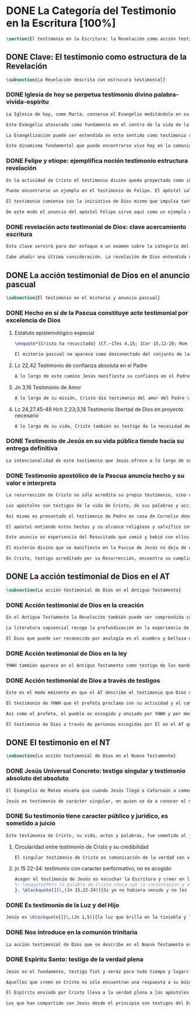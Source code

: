 #+PROPERTY: header-args:latex :tangle ../../tex/ch1/scriptura.tex
# -----------------------------------------------------------------------------
# San Jerónimo, ruega por nosotros
* DONE La Categoría del Testimonio en la Escritura [100%]
#+BEGIN_SRC latex
\section{El testimonio en la Escritura: la Revelación como acción testimonial de Dios}
#+END_SRC
** DONE Clave: El testimonio como estructura de la Revelación
   CLOSED: [2019-04-13 Sat 10:02]
#+BEGIN_SRC latex
\subsection{La Revelación descrita con estrucura testimonial}
#+END_SRC
*** DONE Iglesia de hoy se perpetua testimonio divino palabra-vivida-espiritu
    CLOSED: [2019-04-13 Sat 09:50]
#+BEGIN_SRC latex
La Iglesia de hoy, como María, conserva el Evangelio meditándolo en su corazón (Cf.~Lc 2,19). Así está presente en el centro de la comunidad creyente el anuncio de Cristo vivo como fundamento de su esperanza en cada etapa de la historia. Este motivo de esperanza conservado es también compartido y expresado, según la enseñanza del apóstol: \blockquote[][\,(1Pe 3,15)]{glorificad a Cristo en vuestros corazones, dispuestos siempre a dar explicación a todo el que os pida una razón de vuestra esperanza}.

Este Evangelio atesorado como fundamento en el centro de la vida de la comunidad eclesial, así como Buena Nueva proclamada y transmitida en el tiempo y en el mundo puede ser comprendido como tres testimonios que son uno: \enquote*{Palabra vivida en el Espíritu}\footnote{\cite[Cf.~][110]{latourelle1975et}: \enquote{Car c'est L'Esprit qui posse l'Eglise à poursuivre son oeuvre d'évangelisation; c'est l'Esprit qui inspire la foi, la nourrit et l'approfondit. C'est l'Esprit qui relie entre eux ces trois témoignages qui n'en font qu'un: celui de la parole-vécue-dans-l'Esprit. Par son témoignage, l'Esprit intériorise le témoignage extérieur de la Bonne Nouvelle du salut en Jésus-Christ et le porte à l'accomplissement de la foi, qui est la réponse d'amour de l'humanité à l'appel d'amour du Père par le Christ.} Ver también \cite[582]{ninot2009tf} donde este triple testimonio sirve para orientar la reflexión sobre el testimonio como vía empírica de la credibilidad de la Iglesia.}.

La Evangelización puede ser entendida en este sentido como testimonio de la `palabra de vida' (1Jn 1,1) que los apóstoles anuncian como testigos de lo que han contemplado y palpado. Es también el testimonio de los cristianos que, acogiendo esta palabra, la viven, poniendo por obra lo que ella enseña. Es además testimonio del Espíritu Santo que interioriza el testimonio externo de la Buena Noticia y lo lleva al cumplimiento de la fe en cada persona\autocite[Cf.~][110]{latourelle1975et}. Es el Espíritu el que santifica y fecunda la acción de los cristianos, es tambíen el que impulsa y sostiene la acción de la Iglesia; es el Espíritu el que inspira la fe, la nutre y la profundiza\autocite[Cf.~][110]{latourelle1975et}.

Este dinamismo fundamental que puede encontrarse vivo hoy en la comunidad de la Iglesia ha actuado en ella desde su origen y le ha acompañado en cada época. Según esto es posible valorar lo que se transmite en la tradición eclesial como la perpetuación de la actividad de Cristo y los apóstoles, que es a su vez proyección del testimonio divino\footnote{\cite[Cf.~][573]{ninot2009tf}: \enquote{el testimonio divino se proyecta luego en el apostólico y se perpetúa en el testimonio eclesial. Por eso, el testimonio es revelación en la actividad de Cristo y de los apóstoles y es transmisión de la revelación en la tradición eclesial.}}.
#+END_SRC
*** DONE Felipe y etíope: ejemplifica noción testimonio estructura revelación
    CLOSED: [2019-04-13 Sat 09:50]
#+BEGIN_SRC latex
En la actividad de Cristo el testimonio divino queda proyectado como interpelación a la libertad realizada por la identidad propia de Jesús: \blockquote[][\,(Jn 4,10)]{Si conocieras el don de Dios y quién es el que te dice <<dame de beber>> le pedirías tu, y él te daría agua viva}; \blockquote{``¿Crees tú en el Hijo del hombre?''\textelp{} ``¿Y quién es, Señor, para que crea en él?''\textelp{} ``Lo estás viendo: el que te está hablando, ese es''} (Jn 9,35-37). En la actividad apostólica, el testimonio divino sigue interpelando la libertad humana como manifestación de Jesús Resucitado. Los apóstoles actúan como testigos de los acontecimientos de la Pascua de Jesús y su valor salvífico\autocite[Cf.][576]{ninot2009tf} y este testimonio es descrito como acción del Espíritu que impulsa la tarea apostólica y que da nueva vida a los que acogen el anuncio de la Buena Noticia.

Puede encontrarse un ejemplo en el testimonio de Felipe. El apóstol sale más allá de Jerusalén hacia Samaria, y todavía llega más lejos, al compartir la Buena Noticia de Jesús con un extranjero etíope: \blockquote[][\,(Hch 8, 29-39)]{El Espíritu dijo a Felipe: <<Acércate y pégate a la carroza>>. Felipe se acercó corriendo, le oyó leer el profeta Isaías, y le preguntó: <<¿Entiendes lo que estás leyendo?>>. Contestó: <<¿Y cómo voy a entenderlo si nadie me guía?>>. E invitó a Felipe a subir y a sentarse con él. El pasaje de la Escritura que estaba leyendo era este: \emph{Como cordero fue llevado al matadero, como oveja muda ante el esquilador, así no abre su boca. En su humillación no se le hizo justicia. ¿Quién podrá contar su descendencia? Pues su vida ha sido arrancada de la tierra.} El eunuco preguntó a Felipe: <<Por favor, ¿de quién dice esto el profeta?; ¿de él mismo o de otro?>>. Felipe se puso a hablarle y, tomando pie de este pasaje, le anunció la Buena Nueva de Jesús. Continuando el camino, llegaron a un sitio donde había agua, y dijo el eunuco: <<Mira, agua. ¿Qué dificultad hay en que me bautice?>>. Mandó parar la carroza, bajaron los dos al agua, Felipe y el eunuco, y lo bautizó. Cuando salieron del agua, el Espíritu del Señor arrebató a Felipe. El eunuco no volvió a verlo, y siguió su camino lleno de alegría}. Además de ser ejemplo de la actividad apostólica, este relato puede servir como síntesis del modo en que la categoría del testimonio está presente en la Escritura.

El testimonio comienza con la iniciativa de Dios mismo que impulsa tanto la palabra profética del Antiguo Testamento como el anuncio apostólico del Nuevo Testamento. Esta iniciativa de Dios tiende hacia el testimonio de la Palabra definitiva del Padre que es Cristo resucitado. En aquellos que creen en el testimonio de Dios se engendra alegría y vida nueva. En palabras de R. Latourelle: \blockquote[{\cite[1530]{latourelle2000testimonio}}]{En el trato de las tres personas divinas con los hombres existe un intercambio de testimonios que tiene la finalidad de proponer la revelación y de alimentar la fe. Son tres los que revelan o dan testimonio, y esos tres no son más que uno. Cristo da testimonio del Padre, mientras que el Padre y el Espíritu dan testimonio del Hijo. Los apóstoles a su vez dan testimonio de lo que han visto y oído del verbo de la vida. Pero su testimonio no es la comunicación de una ideología, de un descubrimiento científico, de una técnica inédita, sino la proclamación de la salvación prometida y finalmente realizada}.

De este modo el anuncio del apóstol Felipe sirve aquí como un ejemplo específico del testimonio, que ilustra una noción que \blockquote[{\cite[109]{prades2015testimonio}}]{atraviesa toda la Escritura y se corresponde con la estructura misma de la revelación}. El testimonio está presente a lo largo de la Escritura junto a otras categorías como pueden ser la de `alianza', `palabra', `paternidad' o `filiación', como parte del \blockquote[{\cite[1523]{latourelle2000testimonio}}]{grupo de analogías empleadas por la Escritura para introducir al hombre en las riquezas del misterio divino}.
#+END_SRC
*** DONE revelación acto testimonial de Dios: clave acercamiento escritura
    CLOSED: [2019-04-13 Sat 09:50]
#+BEGIN_SRC latex
Esta clave servirá para dar enfoque a un examen sobre la categoría del testimonio en la Escritura. ¿Qué nos dice el Antiguo y el Nuevo Testamento de la revelación como acto testimonial de Dios? Esta pregunta supone que la revelación comparte los rasgos de la actividad humana que es el testimonio, sin embargo, como Latourelle adiverte: \blockquote[{\cite[1526]{latourelle2000testimonio}}]{globalmente se puede decir que el testimonio bíblico asume, pero al mismo tiempo exalta hasta sublimarlos, los rasgos del testimonio humano}.

Cabe añadir una última consideración. La revelación de Dios entendida como acto testimonial suyo tiene como expresión definitiva el misterio pascual de Cristo\footnote{\cite[128]{prades2015testimonio}: \enquote{el misterio pascual al cual tiende toda la existencia terrena de Cristo, constituye el acto testimonial por excelencia de Dios.}}. Este misterio ocupa el lugar principal en el testimonio bíblico: \blockquote[{\cite[404]{ninot2009tf}}]{la Resurrección como ``final'' de la unicidad del acontecimiento de Jesucristo, encarnado, muerto y resucitado, subraya específicamente la definitividad de la existencia humana salvada por Dios en la carne de Jesús de Nazaret, ya que la autocomunicación de Dios ha alcanzado su palabra última en la Resurrección de Jesucristo, y por eso es prenda de la resurrección de todos los hombres}. Como tal, parece justo tratar el testimonio que es el misterio pascual en un apartado propio. Y será este precisamente el punto de partida para la descripción de la categoría del testimonio en la Escritura.
  #+END_SRC
** DONE La acción testimonial de Dios en el anuncio pascual
   CLOSED: [2019-04-13 Sat 11:18]
#+BEGIN_SRC latex
\subsection{El testimonio en el misterio y anuncio pascual}
#+END_SRC
*** DONE Hecho en sí de la Pascua constituye acto testimonial por excelencia de Dios
    CLOSED: [2019-04-13 Sat 11:18]
**** Estatuto epistemológico especial
 #+BEGIN_SRC latex
\enquote*{Cristo ha resucitado} (Cf.~1Tes 4,15; 1Cor 15,12-20; Rom 6,4) es la confesión que está en el núcleo del anuncio más primitivo del evangelio\autocite[Cf.][403]{ninot2009tf}. Creer en esta noticia conlleva acoger la manifestación más plena de la Revelación y la motivación más definitiva para creer. En este sentido: \blockquote[{\cite[405]{ninot2009tf}}]{La Resurrección de Jesús mirada desde la perspectiva de la teología fundamental presupone un estatuto epistemológico peculiar, puesto que es el punto culminante y objeto de la Revelación y, a su vez, es su acreditación suprema y máximo motivo de credibilidad, tal como recuerda el texto citado de Pablo ``si Cristo no ha resucitado, nuestra predicación es vana y vana es nuestra fe'' (1 Cor 15,14)}.

El misterio pascual no aparece como desconectado del conjunto de la vida y misión de Jesús, sino que hacia él tienden sus obras y palabras desde el comienzo. Cristo pasó por el mundo haciendo el bien, como testimonio de la bondad de Dios, y esta acción va orientada a ese punto culminante que es su pasión, muerte y resurrección; \blockquote[{\cite[127]{prades2015testimonio}}]{el testimonio que Jesús va ofreciendo durante su vida pública le va a reclamar una entrega definitiva a favor de los que lo han acogido y frente a la resistencia que ha generado en quienes le rechazan}.
 #+END_SRC
**** Lc 22,42 Testimonio de confianza absoluta en el Padre
 #+BEGIN_SRC latex
A lo largo de este camino Jesús manifiesta su confianza en el Padre: \blockquote[][\,(Jn 11,41b-42a)]{Padre, te doy gracias porque me has escuchado; yo sé que tu me escuchas siempre}; esta relación queda afirmada plenamente ante la pasión como confianza puesta en su voluntad: \blockquote[][\,(Lc 22,42)]{Padre \textelp{} que no se haga mi voluntad, sino la tuya}. De este modo en el misterio pascual queda atestiguada la plena unidad de Cristo con el Padre, en la mayor confianza imaginable\autocite[Cf.~][127]{prades2015testimonio}.
 #+END_SRC
**** Jn 3,16 Testimonio de Amor
 #+BEGIN_SRC latex
A lo largo de su misión, Cristo dio testimonio del amor del Padre \blockquote[][\,(Jn 13,1)]{habiendo amado a los suyos que estaban en el mundo\ldots}. En el misterio pascual, donde \blockquote[][\,(ibíd.)]{los amó hasta el extremo}, queda confirmado definitivamente como testigo del Padre. Con su entrega ofrece el testimonio pleno del amor salvador del Padre: \blockquote[][\,(Jn 3,16)]{Porque tanto amó Dios al mundo, que entregó a su Unigénito, para que todo el que cree en él no perezca, sino que tenga vida eterna}.
 #+END_SRC
**** Lc 24,27.45-48 Hch 2,23;3,18 Testimonio libertad de Dios en proyecto necesario
 #+BEGIN_SRC latex
A lo largo de su vida, Cristo también es testigo de la necesidad del camino salvífico ofrecido como decisión trinitaria libre e irrevocable de redimir a los hombres\autocite[Cf.~][128]{prades2015testimonio}. \blockquote[][\,(Mc 8,31)]{El hijo del hombre tiene que padecer mucho, ser reprobado por los ancianos, sumos sacerdotes y escribas, ser ejecutado y resucitar a los tres días}. Este testimonio de la voluntad divina es comprendido por los discípulos a la luz del Resucitado; \blockquote[][\,(Cf.~Lc 24,45-47a)]{les abrió el entendimiento para comprender las Escrituras \textelp{} ``así está escrito: el Mesías padecerá, resucitará de entre los muertos al tercer día y en su nombre se proclamará la conversión''}.
 #+END_SRC
*** DONE Testimonio de Jesús en su vida pública tiende hacia su entrega definitiva
    CLOSED: [2019-04-13 Sat 11:18]
#+BEGIN_SRC latex
La intencionalidad de este testimonio que Jesús ofrece a lo largo de su vida hasta llegar al acto testimonial definitivo de Dios al mundo que es el misterio pascual aparece con claridad en la respuesta de Cristo a Pilato antes de la Pasión: \blockquote[][\,(Jn 18,37)]{Yo para esto he nacido y para esto he venido al mundo: para dar testimonio de la verdad. Todo el que es de la verdad escucha mi voz}. En su vida pública y en su misión Cristo ha actuado como profeta que anuncia la verdad; da a conocer al Padre, a quien nadie ha visto nunca, pero que el Hijo sí conoce\footnote{Cf.~ Jn 1,18; Ver también \cite[28]{ratzinger2007jdenaz}: \enquote{En Jesús se cumple la promesa del nuevo profeta. En Él se ha hecho plenamente realidad lo que en Moisés era sólo imperfecto: Él vive ante el rostro de Dios no sólo como amigo, sino como Hijo; vive en la más íntima unidad con el Padre.}}. En el misterio pascual Jesús se manifiesta como verdadero profeta, acreditado por el hecho mismo de la Resurrección donde se ha realizado en él mismo lo que ha revelado y prometido\autocite[128]{prades2015testimonio}.
#+END_SRC
*** DONE Testimonio apostólico de la Pascua anuncia hecho y su valor e interpreta
    CLOSED: [2019-04-13 Sat 11:18]
#+BEGIN_SRC latex
La resurrección de Cristo no sólo acredita su propio testimonio, sino que sostiene el testimonio apostólico. Si Cristo no ha resucitado sería vana cualquier argumentación, sin embargo, Jesús es `el Viviente', estuvo muerto, pero vive por los siglos de los siglos (Cf.~Ap 1,17-18).

Los apóstoles son testigos de la vida de Cristo, de sus palabras y acciones, muerte y resurrección. De tal modo, son testigos en continuidad con el testimonio de Cristo. El testimonio apostólico es un anuncio de estos hechos que ellos conocen y cuyo valor han reconocido por la fe. Así Pedro proclama estas cosas el día de Pentecostés: \blockquote[][\,(Hch 2,32)]{A este Jesús lo resucitó Dios, de lo cual todos nosotros somos testigos}. El apóstol es testigo en la fe sobre un acontecimiento enraizado en la historia\autocite[Cf.~][402; 406]{ninot2009tf}.

Así mismo es presentado el testimonio de Pedro en casa de Cornelio donde el centurión y todos lo que lo acompañaban esperaban reunidos para escuchar lo que el Señor quisiera comunicarles por medio del apóstol. Pedro, comprendiendo que la verdad de Dios no hace acepción de personas, narra los hechos que él bien conoce: \blockquote[][\,(Hch 10,37-41)]{Vosotros conocéis lo que sucedió en toda Judea, comenzando por Galilea, después del bautismo que predicó Juan. Me refiero a Jesús de Nazaret, ungido por Dios con la fuerza del Espíritu Santo, que pasó haciendo el bien y curando a todos los oprimidos por el diablo, porque Dios estaba con él. Nosotros somos testigos de todo lo que hizo en la tierra de los judíos y en Jerusalén. A este lo mataron, colgándolo de un madero. Pero Dios lo resucitó al tercer día y le concedió la gracia de manifestarse, no a todo el pueblo, sino a los testigos designados por Dios: a nosotros, que hemos comido y bebido con él después de su resurrección de entre los muertos}. Este testimonio de los hechos es iluminado en su sentido profundo porque Pedro conoce a Jesús a quien los apóstoles y el pueblo vieron y escucharon, y que es ahora juez de vivos y muertos: \blockquote[][\,(Hch 10,42-43)]{Nos encargó predicar al pueblo, dando solemne testimonio de que Dios lo ha constituido juez de vivos y muertos. De él dan testimonio todos los profetas: que todos los que creen en él reciben, por su nombre, el perdón de los pecados}.

El apóstol entiende estos hechos y su alcance religioso y salvífico interpretándolos en continuidad con la voluntad de Dios manifestada en su acción en favor del pueblo judío a quién habló por medio de los profetas; voluntad hecha manifiesta en \blockquote[][\,(Hch 2,22)]{Jesús el Nazareno, varón acreditado por Dios ante vosotros con los milagros, prodigios y signos que Dios realizó por medio de él, como vosotros mismos sabéis}.

Este anuncio es experiencia del Resucitado que comió y bebió con ellos; él mismo se apareció a los que él quiso dando testimonio de su resurrección. \blockquote[{\cite[129]{prades2015testimonio}}]{Cristo glorificado manifiesta su verdad a los que él quiere y esta manifestación es simultáneamente testimonio de su identidad y testimonio de que él es la Vida (1Jn 5,11)}.

El misterio divino que se manifiesta en la Pascua de Jesús no deja de expresarse en el anuncio pascual realizado por los apóstoles. Ellos son testigos de un hecho enraizado en la historia, que tiene un alcance religioso y salvífico y que es interpretado desde la voluntad de Dios manifestada en los hechos y palabras de Cristo. Sin las obras que Jesús realizó, el testimonio apostólico se derrumba, no existe\autocite[Cf.][1529]{latourelle2000testimonio}. Sin la vida y obra, muerte y resurrección de Jesús \blockquote[][\,(1Cor 15,15)]{resultamos unos falsos testigos de Dios, porque hemos dado testimonio contra él, diciendo que ha resucitado a Cristo, a quien no ha resucitado}.

En Cristo, testigo acreditado por su Resurrección, encuentra su cumplimiento la promesa hecha al pueblo de Israel: \blockquote[Dt 18,15 y Hch 3,22; {\cite[Cf.~][24-29]{ratzinger2007jdenaz}}]{El Señor, tu Dios, te suscitará de entre los tuyos, de entre tus hermanos, un profeta como yo. A él lo escucharéis}. Así como el misterio pascual y su anuncio no están desconectados de la vida de Cristo, tampoco lo están de la acción salvadora de Dios en el AT. Como veremos, el misterio divino se manifiesta a un pueblo que también está llamado a dar testimonio, reconociendo desde la confianza en Dios el valor salvífico de los sucesos de su historia.
#+END_SRC
** DONE La acción testimonial de Dios en el AT
   CLOSED: [2019-04-13 Sat 11:57]
#+BEGIN_SRC latex
\subsection{La acción testimonial de Dios en el Antiguo Testamento}
#+END_SRC
*** DONE Acción testimonial de Dios en la creación
    CLOSED: [2019-04-13 Sat 11:57]
#+BEGIN_SRC latex
En el Antiguo Testamento la Revelación también puede ser comprendida como el `intercambio de testimonios' que existe en el trato de Dios con los hombres\autocite[Cf.~][1530]{latourelle2000testimonio}. También aquí la acción testimonial divina se despliega de diversos modos. En la vida del pueblo de la alianza YHWH da testimonio de sí a través de la creación, la ley y, de modo eminente, en personas elegidas y enviadas por él\autocite[Cf.~][114s]{prades2015testimonio}. Esta manifestación divina implica como testigo al mismo pueblo, hacia quien ha sido dirigida la voz del Señor.

La literatura sapiencial recoge la profundización en la experiencia de Dios que ha tenido el pueblo de Israel. En ella se describe el acceso posible al conocimiento de Dios a partir de los bienes visibles o de sus obras: \blockquote[][\,(Sab 13,1-5)]{Son necios por naturaleza todos los hombres que han ignorado a Dios y no han sido capaces de conocer al que es a partir de los bienes visibles, ni de reconocer al artífice fijándose en sus obras, sino que tuvieron por dioses al fuego, al viento, al aire ligero, a la bóveda estrellada, al agua impetuosa y a los luceros del cielo, regidores del mundo. Si, cautivados por su hermosura, los creyeron dioses, sepan cuánto los aventaja su Señor, pues los creó el mismo autor de la belleza. Y si los asombró su poder y energía, calculen cuánto más poderoso es quien los hizo, pues por la grandeza y hermosura de las criaturas se descubre por analogía a su creador}.

El Dios que puede ser reconocido por analogía en el asombro y belleza de las criaturas es un Dios personal que concede sabiduría al piadoso: \blockquote[][\,(Eclo 43,32-3)]{Aún quedan misterios mucho más grandes: tan solo hemos visto algo de sus obras. Porque el Señor lo ha hecho todo y a los piadosos les ha dado la sabiduría}. Esta sabiduría es justicia y raíz de inmortalidad: \blockquote[][\,(Sab 15,1-3)]{Pero tú, Dios nuestro, eres bueno y fiel, eres paciente y todo lo gobiernas con misericordia. Aunque pequemos, somos tuyos y reconocemos tu poder, pero no pecaremos, sabiendo que te pertenecemos. Conocerte a ti es justicia perfecta y reconocer tu poder es la raíz de la inmortalidad}. En este sentido la misma creación es acto testimonial de Dios donde se comunica su misterio y la vida que Él ofrece.
#+END_SRC
*** DONE Acción testimonial de Dios en la ley
    CLOSED: [2019-04-13 Sat 11:57]
#+BEGIN_SRC latex
YHWH también aparece en el Antiguo Testamento como testigo de los mandamientos contenidos en la Ley\autocite[Cf.~][115]{prades2015testimonio}. Esta queda grabada en las `tablas del testimonio' y confiadas a Moisés: \blockquote[][\,(Ex 31,18)]{Cuando acabó de hablar con Moisés en la montaña del Sinaí, le dio las dos tablas del Testimonio, tablas de piedra escritas por el dedo de Dios}. Este testimonio se enfrenta a un pueblo con el corazón extraviado: \blockquote[][\,(Ex 32,19)]{Al acercarse al campamento y ver el becerro y las danzas, Moisés, encendido en ira, tiró las tablas y las rompió al pie de la montaña}. Sin embargo Dios no se detiene ante la dureza del pueblo. Las tablas del testimonio son reconstruidas: \blockquote[][\,(Ex 34,1.27)]{El Señor dijo a Moisés: <<Labra dos tablas de piedra como las primeras y yo escribiré en ellas las palabras que había en las primeras tablas que tú rompiste.>> \textelp{} <<Escribe estas palabras: de acuerdo con estas palabras concierto alianza contigo y con Israel>>}. Moisés, que conoció el nombre misterioso del Señor (Ex 3,13s), y habló con Él como un amigo (Ex 33,11), aparece ante el pueblo como testigo del único Dios, y de su lealtad con el pueblo. Pertenece a aquellos que el Señor elige como testigos suyos en cada etapa de la historia del pueblo de Israel como testimonio suyo y de su fidelidad.
#+END_SRC
*** DONE Acción testimonial de Dios a través de testigos
    CLOSED: [2019-04-13 Sat 11:57]
#+BEGIN_SRC latex
Este es el modo eminente en que el AT describe el testimonio que Dios dirige al pueblo. Los profetas y ungidos por YHWH son testigos del Señor y de su compromiso con el pueblo. La vida totalmente comprometida del profeta expresa tanto a Dios, absoluto que comunica, como su lealtad: \blockquote[{\cite[116s]{prades2015testimonio}}]{es Dios quien da testimonio de sí mismo y de sus obras y designios a través de las personas elegidas, que se comprometen en su integridad como testigos de YHWH incluso hasta la muerte si el testimonio les lleva a ello. Por eso, la autoridad del testimonio no descansa en los testigos, sino en el mismo YHWH, que es quien los escoge y envía}. En tanto que testigos, la acción de estos escogidos puede ser descrita según los rasgos que tiene la actividad humana de dar testimonio, sin embargo la noción de testigo que se aplica a estos elegidos de Dios va más allá de la que encontraríamos en el lenguaje ordinario. La vida del profeta queda comprometida con un testimonio que no le pertenece, sino que \blockquote[{\cite[118]{prades2015testimonio}}]{procede de una iniciativa absoluta, en cuanto a su origen y en cuanto a su contenido} puesto que viene de Dios y es testimonio de sí mismo. Aquí la categoría de testimonio significa mas allá de su uso ordinario en la actividad humana y adquiere un sentido religioso como dimensión totalmente nueva\autocite[Cf.~][118]{prades2015testimonio}.

El testimonio de YHWH que el profeta proclama con su actividad y el compromiso de su vida implica al pueblo y le hace testigo: \blockquote[][\,(Is 43,8-12)]{Saca afuera a un pueblo que tiene ojos, pero está ciego, que tiene oídos, pero está sordo. Que todas las naciones se congreguen y todos los pueblos se reúnan. ¿Quién de entre ellos podría anunciar esto, o proclamar los hechos antiguos? Que presenten sus testigos para justificarse, que los oigan y digan: es verdad. Vosotros sois mis testigos ---oráculo del Señor---, y también mi siervo, al que yo escogí, para que sepáis y creáis y comprendáis que yo soy Dios. Antes de mí no había sido formado ningún dios, ni lo habrá después. Yo, yo soy el Señor, fuera de mí no hay salvador. Yo lo anuncié y os salvé; lo anuncié y no hubo entre vosotros dios extranjero. Vosotros sois mis testigos ---oráculo del Señor---: yo soy Dios}. El siervo es testigo al que el Señor ha escogido para que el pueblo sepa, crea y comprenda que YHWH es el único Dios verdadero. Al compartir este saber de Dios con el pueblo, estos también están llamados a ser testigos. Ninguna otra nación podría anunciar como ellos lo que YHWH ha hecho para proveer, liberar, salvar.

Así como el profeta, el pueblo es escogido y enviado por YHWH y por medio de él el Señor da testimonio de sí mismo y se propone como quien da sentido y consistencia a toda la realidad humana. Este testimonio tiene importancia social puesto que está llamado a ser proclamado, y esta proclamación implica el compromiso de los actos y la vida del testigo, es decir, del profeta y todo el pueblo\autocite[Cf.][1526-1527]{latourelle2000testimonio}.

El testimonio de Dios a través de personas escogidas por Él en el AT queda constituido por la narración de hechos que acontecen en la historia, estos hechos son interpretados en su valor absoluto y carácter redentor, y son confesados como actuación de Dios en la vida humana\autocite[Cf.][119]{prades2015testimonio}. Esto vuelve a ponernos en conexión con la figura de Cristo como profeta acreditado por su Resurrección y los apóstoles como verdaderos testigos de un hecho enraizado en la historia, confesado desde la fe e interpretado desde la acción de Dios en Jesús. Esta sintonía anticipa lo que se verá a continuación sobre el testimonio en el Nuevo Testamento. En él la acción testimonial de Dios se describe en continuidad con la tradición veterotestamentaria y llegará a su manifestación plena en el misterio pascual.
#+END_SRC
** DONE El testimonio en el NT
   CLOSED: [2019-04-13 Sat 17:24]
#+BEGIN_SRC latex
\subsection{La acción testimonial de Dios en el Nuevo Testamento}
#+END_SRC
*** DONE Jesús Universal Concreto: testigo singular y testimonio absoluto del absoluto
    CLOSED: [2019-04-13 Sat 16:51]
#+BEGIN_SRC latex
El Evangelio de Mateo enseña que cuando Jesús llegó a Cafarnaún a comenzar su predicación se cumplieron las promesas que Dios había hecho por medio de los profetas. El Reino de los cielos se desvelaba en su cercanía. Allí la vida de los primeros discípulos cambió. El testimonio de Cristo no es sobre cualquier anuncio o cualquier hecho, sino que tiene un valor absoluto. Jesús de Nazaret \blockquote[{\cite[126]{prades2015testimonio}}]{no se limita a proponer una cierta inspiración espiritual o un cierto sentido ético para el obrar de la persona o del pueblo, sino que pretende ser radicalmente <<testimonio de la verdad>> (Jn 18,37) de alcance universal}.

Jesús es testimonio de carácter singular, en quien se da a conocer el momento de la plenitud de la salvación, presencia del hombre nuevo y `paradigma universal de humanidad'\autocite[Cf.~][279; 290--291]{ninot2009tf}. Este valor universal de la verdad que se comunica en Jesús se desarrolla y se manifiesta en sus acciones concretas: comiendo con los pecadores o sanando a los enfermos es donde se muestra \blockquote[][\,(Cf.~Jn 14,6)]{el camino, la verdad y la vida} para todos.
#+END_SRC
*** DONE Su testimonio tiene caracter público y jurídico, es sometido a juicio
    CLOSED: [2019-04-13 Sat 16:57]
#+BEGIN_SRC latex
Este testimonio de Cristo, su vida, actos y palabras, fue sometido al juicio de sus contemporáneos. Asombrados porque no enseña como los demás y por las signos que realiza, se cuestionan sobre su autoridad y poder. Entonces Jesús también tiene que ofrecer testimonio de su credibilidad. La respuesta a este juicio del pueblo se halla en su ministerio en sintonía con las Escrituras: \blockquote[][\,(Lc 4,21)]{Hoy se ha cumplido esta Escritura que acabáis de oír}; donde el pueblo puede encontrar la vida y el sentido que buscan: \blockquote[][\,(Jn 5,39-40)]{estudiáis las Escrituras pensando encontrar en ellas vida eterna; pues ellas están dando testimonio de mi, ¡y no queréis venir a mí para tener vida!}. El testimonio de credibilidad de Jesús ante el pueblo se encuentra también en sus obras, que son las obras del Padre y son confirmación y realización de sus enseñanzas: \blockquote[][\,(Jn 10,38)]{Si no hago las obras de mi Padre, no me creáis, pero si las hago, aunque no me creáis a mí, creed a las obras, para que comprendáis y sepáis que el Padre está en mí y yo en el Padre}.
#+END_SRC
**** Circularidad entre testimonio de Cristo y su credibilidad
#+BEGIN_SRC latex
El singular testimonio de Cristo es comunicación de la verdad con valor universal. El testimonio de Cristo es también su actividad e identidad que hacen creíble lo que comunica. De este modo entre lo que Jesús testimonia y la credibilidad que suscita su testimonio hay una circularidad constante: \blockquote[{\cite[124]{prades2015testimonio}}]{La pretensión única que encerraba su testimonio resultaba tan exorbitante que hubiera sido inaceptable para los hombres si no fuera porque sus obras, sus palabras y, en rigor, su presencia misma, lo hacían profundamente razonable en su singularidad}.
#+END_SRC
**** jn 15 22-24: testimonio con caracter performativo, no es acogido
#+BEGIN_SRC latex
Acoger el testimonio de Jesús es escuchar la Escritura y creer en las obras del Padre. Sin embargo la palabra de Cristo choca con el odio de aquellos que son hostiles a la verdad y que, rechazando su testimonio, se juzgan a sí mismos\footnote{\cite[Cf.~][1530]{latourelle2000testimonio}
%: \enquote{Pero la palabra de Cristo choca con la contestación y el odio. Enfrentados con Cristo, los judíos, que representan al conjunto del mundo hostil a la verdad, rechazan su testimonio y se juzgan a sí mismos.}
}. \blockquote[][\,(Jn 15,22-24)]{Si yo no hubiera venido y no les hubiera hablado, no tendrían pecado, pero ahora no tienen excusas de su pecado. El que me odia a mí, odia también a mi Padre. Si yo no hubiera hecho en medio de ellos obras que ningún otro ha hecho, no tendrían pecado, pero ahora las han visto y me han odiado a mí y a mi Padre}.
#+END_SRC
*** DONE Es testimonio de la Luz y del Hijo
    CLOSED: [2019-04-13 Sat 16:57]
#+BEGIN_SRC latex
Jesús es \blockquote[][\,(Jn 1,5)]{la luz que brilla en la tiniebla y la tiniebla no la recibió}. Jesús es el \blockquote[][\,(Jn 1,18)]{unigénito, que está en el seno del Padre, es quien lo ha dado a conocer}. Este testimonio es manifestación de la comunión trinitaria. Cristo revela al Padre y comunica al Espíritu, y su identidad de Hijo es manifestada como acción del Padre y del Espíritu: \blockquote[][\,(Mt 4,16-17)]{Apenas se bautizó Jesús, salió del agua; se abrieron los cielos y vio que el Espíritu de Dios bajaba como una paloma y se posaba sobre él. Y vino una voz de los cielos que decía: ``Este es mi Hijo amado, en quien me complazco''}.
#+END_SRC
*** DONE Nos introduce en la comunión trinitaria
    CLOSED: [2019-04-13 Sat 17:23]
#+BEGIN_SRC latex
La acción testimonial de Dios que se describe en el Nuevo Testamento está concentrada en la persona de Cristo, y en su relación manifiesta con el Padre y el Espíritu se expresa el testimonio de la Trinidad misma: \blockquote[{\cite[410]{latourelle1999rev}}. Ver también: {\cite[131]{prades2015testimonio}}]{la Escritura describe la actividad reveladora de la trinidad en forma de testimonios mutuos. El Hijo es el testigo del Padre, y como tal se da a conocer a los apóstoles. A su vez, el Padre da también testimonio de que Cristo es el Hijo, por la atracción que produce en las almas, por las obras que da al Hijo para que las realice y sobre todo por la resurrección, testimonio decisivo del Padre en favor del Hijo. El Hijo da testimonio del Espíritu porque promete enviarlo como educador, consolador, santificador. Y el Espíritu viene y da testimonio del hijo porque le recuerda, le da a conocer, descubre la plenitud de sentido de sus palabras, lo insinúa en las almas}. Esta actividad reveladora de la trinidad introduce al ser humano en la comunión trinitaria. Dios trino se comunica al ser humano actuando en su interior, atrayendo, inspirando; también se comunica externamente por las obras que realiza. Esta participación en la comunión divina viene bien expresada en la finalidad del testimonio apostólico: \blockquote[][\,(1Jn 1,3)]{Eso que hemos visto y oído os lo anunciamos, para que estéis en comunión con nosotros y nuestra comunión es con el Padre y con su Hijo Jesucristo}.
#+END_SRC
*** DONE Espiritu Santo: testigo de la verdad plena
    CLOSED: [2019-04-13 Sat 17:23]
#+BEGIN_SRC latex
Jesús es el fundamento, testigo fiel y veraz para todo tiempo y lugar\footnote{Cf. Ap 1,15; 3,14. Ver también: \cite[132]{prades2015testimonio}}. Creer su testimonio es acoger al absoluto en la historia, esta confianza la hace posible el Espíritu: \blockquote[{\cite{latourelle2000testimonio}}]{Cristo es, por tanto, el testigo absoluto, el que lleva en sí mismo la garantía de su testimonio. El hombre, sin embargo, no sería capaz de acoger por la fe este testimonio del absoluto, manifestado en la carne y el lenguaje de Jesús, sin una atracción interior (Jn 6,44), que es un don del Padre y un testimonio del Espíritu (1Jn 5,9-10)}.

Aquellos que creen en Cristo no sólo encuentran una respuesta a su búsqueda de vida y de sentido, sino que \blockquote[][\,(Jn 7,38)]{de sus entrañas manarán ríos de agua viva}. Y esto Jesús lo dice \blockquote[][\,(Jn 7,39)]{refiriéndose al Espíritu que habían de recibir los que creyeran en él}. Esta promesa del Espíritu acontece en Pentecostés y sin ese testimonio postpascual del Espíritu quedaría incompleta la comunicación de Dios en el misterio Pascual\autocite[Cf.~][135]{prades2015testimonio}. El envío y la acción del Espíritu prometido completa la acción testimonial de Dios: \blockquote[{\cite[134-135]{prades2015testimonio}}]{Al haber <<acompañado>> al Hijo en la tierra de una manera singular desde el momento de su unción en el Jordán, que dispone al Hijo ---concebido por obra del Espíritu Santo--- para la misión en la carne, el Espíritu Santo vuelve al Padre portando en sí todo el misterio redentor del Hijo. De este modo, cuando el Resucitado lo envía a la Iglesia, el Espíritu vuelve como Testigo de la verdad completa, que incluye la perfecta glorificación de la carne del Hijo como plenitud de lo humano}.

El Espíritu enviado por Cristo lleva a la verdad plena a los apóstoles: \blockquote[][\,(Jn 16,13)]{cuando venga él, el Espíritu de la verdad, os guiará hasta la verdad plena. Pues no hablará por cuenta propia, sino que hablará de lo que oye y os comunicará lo que está por venir}. Este testimonio del Espíritu completa también el testimonio de los apóstoles: \blockquote[][\,(Jn 15,26-27)]{Cuando venga el Paráclito, que os enviaré desde el Padre, el Espíritu de la verdad, que procede del Padre, él dará testimonio de mí; y también vosotros daréis testimonio, porque desde el principio estáis conmigo}. Ellos han estado desde el principio con Cristo, así son testigos que pueden narrar lo que han visto y oído; su testimonio queda perfeccionado por el Espíritu que les introduce en el misterio del Hijo encarnado y les permite interpretar y comprender la verdad del Hijo, y por este, la del Padre\autocite[Cf.~][139]{prades2015testimonio}.

Los que han compartido con Jesús desde el principio son testigos del Evangelio, pero el Resucitado sigue eligiendo apóstoles y en virtud de la acción del Espíritu estos son testigos del mismo misterio\autocite[Cf.~][576]{ninot2009tf}. Así Matías no sólo es \blockquote[][\,(Hch 1,21)]{uno de los que nos acompañaron todo el tiempo que convivió con nosotros el Señor Jesús}, sino que es elegido por el Resucitado (Cf.~Hch 1,24-26). Igualmente Pablo es constituido testigo por la llamada del Resucitado, así puede decir \blockquote[][\,(1Cor 2,1)]{Yo mismo hermanos cuando vine a vosotros a anunciaros el testimonio de Dios\ldots}. De este modo la transmisión viva del testimonio cristiano esta constituida por un momento fundacional en la convivencia con Jesús y un momento continuante como dos aspectos históricos inseparables.\autocite[Cf.~][148]{prades2015testimonio} Este momento continuante está compuesto por los que han sido testigos oculares, y por los que no lo han sido: \blockquote[{\cite[148]{prades2015testimonio}}]{unos y otros son elegidos, llamados y enviados por Cristo, el Cristo histórico los primeros y el Cristo glorioso los segundos}. Aquel que recibe este testimonio y cree en él encuentra la vida nueva. ``¿Qué dificultad hay en que me bautice?'', decide aquel hombre que recibió el testimonio de Felipe y ``siguió su camino lleno de alegría'' después de haber encontrado a Dios. Considerar la revelación divina como acción testimonial de Dios conduce en definitiva a estimar la revelación misma como forma de amor y libertad de Dios que interpela el amor y libertad humano. En tanto que comunicación libre y amorosa, el testimonio de Dios atiende la naturaleza humana de su beneficiario; en tanto que don divino queda desvelado su origen y meta más allá de lo humano\autocite[Cf.][152]{prades2015testimonio}.
#+END_SRC

